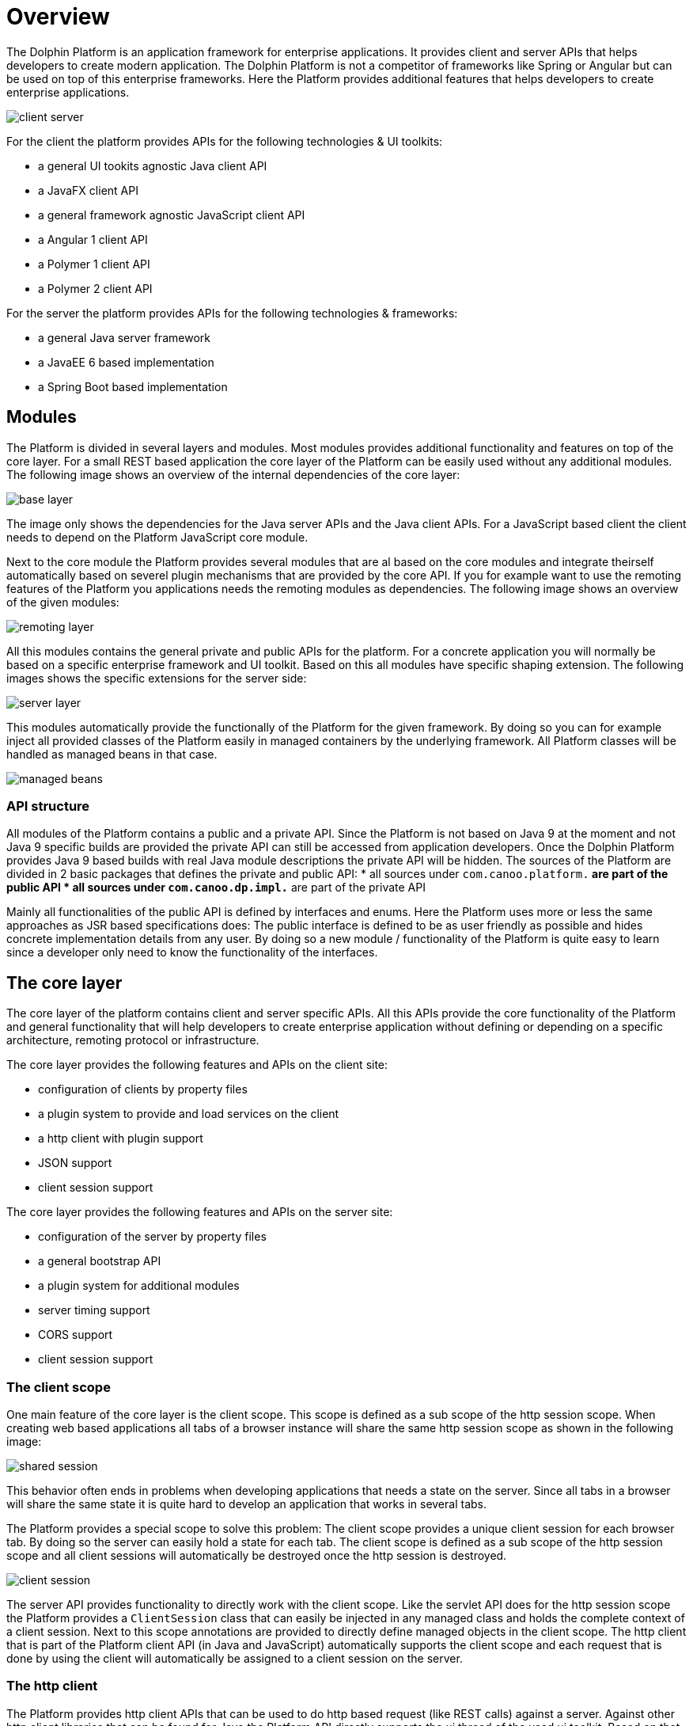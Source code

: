 
= Overview

The Dolphin Platform is an application framework for enterprise applications. It provides client and server APIs that helps developers to create modern application. The Dolphin Platform is not a competitor of frameworks like Spring or Angular but can be used on top of this enterprise frameworks. Here the Platform provides additional features that helps developers to create enterprise applications.

image::client-server.png[]

For the client the platform provides APIs for the following technologies & UI toolkits:

* a general UI tookits agnostic Java client API
* a JavaFX client API
* a general framework agnostic JavaScript client API
* a Angular 1 client API
* a Polymer 1 client API
* a Polymer 2 client API

For the server the platform provides APIs for the following technologies & frameworks:

* a general Java server framework
* a JavaEE 6 based implementation
* a Spring Boot based implementation

== Modules

The Platform is divided in several layers and modules. Most modules provides additional functionality and features on top of the core layer. For a small REST based application the core layer of the Platform can be easily used without any additional modules. The following image shows an overview of the internal dependencies of the core layer:

image::base-layer.png[]

The image only shows the dependencies for the Java server APIs and the Java client APIs. For a JavaScript based client the client needs to depend on the Platform JavaScript core module.

Next to the core module the Platform provides several modules that are al based on the core modules and integrate theirself automatically based on severel plugin mechanisms that are provided by the core API. If you for example want to use the remoting features of the Platform you applications needs the remoting modules as dependencies. The following image shows an overview of the given modules:

image::remoting-layer.png[]

All this modules contains the general private and public APIs for the platform. For a concrete application you will normally be based on a specific enterprise framework and UI toolkit. Based on this all modules have specific shaping extension. The following images shows the specific extensions for the server side:

image::server-layer.png[]

This modules automatically provide the functionally of the Platform for the given framework. By doing so you can for example inject all provided classes of the Platform easily in managed containers by the underlying framework. All Platform classes will be handled as managed beans in that case.

image::managed-beans.png[]

=== API structure

All modules of the Platform contains a public and a private API. Since the Platform is not based on Java 9 at the moment and not Java 9 specific builds are provided the private API can still be accessed from application developers. Once the Dolphin Platform provides Java 9 based builds with real Java module descriptions the private API will be hidden.
The sources of the Platform are divided in 2 basic packages that defines the private and public API:
* all sources under `com.canoo.platform.*` are part of the public API
* all sources under `com.canoo.dp.impl.*` are part of the private API

Mainly all functionalities of the public API is defined by interfaces and enums. Here the Platform uses more or less the same approaches as JSR based specifications does: The public interface is defined to be as user friendly as possible and hides concrete implementation details from any user. By doing so a new module / functionality of the Platform is quite easy to learn since a developer only need to know the functionality of the interfaces.

== The core layer

The core layer of the platform contains client and server specific APIs. All this APIs provide the core functionality of the Platform and general functionality that will help developers to create enterprise application without defining or depending on a specific architecture, remoting protocol or infrastructure.

The core layer provides the following features and APIs on the client site:

* configuration of clients by property files
* a plugin system to provide and load services on the client
* a http client with plugin support
* JSON support
* client session support

The core layer provides the following features and APIs on the server site:

* configuration of the server by property files
* a general bootstrap API
* a plugin system for additional modules
* server timing support
* CORS support
* client session support

=== The client scope

One main feature of the core layer is the client scope. This scope is defined as a sub scope of the http session scope. When creating web based applications all tabs of a browser instance will share the same http session scope as shown in the following image:

image::shared-session.png[]

This behavior often ends in problems when developing applications that needs a state on the server. Since all tabs in a browser will share the same state it is quite hard to develop an application that works in several tabs.

The Platform provides a special scope to solve this problem: The client scope provides a unique client session for each browser tab. By doing so the server can easily hold a state for each tab. The client scope is defined as a sub scope of the http session scope and all client sessions will automatically be destroyed once the http session is destroyed.

image::client-session.png[]

The server API provides functionality to directly work with the client scope. Like the servlet API does for the http session scope the Platform provides a `ClientSession` class that can easily be injected in any managed class and holds the complete context of a client session. Next to this scope annotations are provided to directly define managed objects in the client scope. The http client that is part of the Platform client API (in Java and JavaScript) automatically supports the client scope and each request that is done by using the client will automatically be assigned to a client session on the server.

=== The http client

The Platform provides http client APIs that can be used to do http based request (like REST calls) against a server. Against other http client libraries that can be found for Java the Platform API directly supports the ui thread of the used ui toolkit. Based on that the http client can be easily used to provide callbacks / promises that will automatically handled on the ui thread. The http client provides a fluent interface that can easily be used to define calls against an endpoint. By default the http client supports raw data (byte arrays), UTF-8 based strings and json.
The http client is automatically registered as a service plugin and can easily be reached by using the Platform service loader.

image::rest-plugin.png[]

The http client provides its own plugin structure that can be used to mutate all requests and response automatically. Several Platform modules are based on this mechanism. If for example the security module is added on the client site a JWT security token will automatically be added to each http call that targets a secure endpoint.

image::secure-rest.png[]

NOTE: The http client API of the JavaScript client is currently in development.


=== The configuration

The Platform provides an easy way to configure clients and server instances. Since frameworks like JavaEE or JavaFX do not provide any APIs for a general configuration the Platform APIs can be used here. If the Platform is used on frameworks that already provide a configuration API like Spring Boot the Platform is integrated in this API and a single configuration can be used.

The Platform supports property based configuration files that can have any UTF-8 based content that matches the syntax of a general property file. Many modules of the Platform provide custom properties that can be used to configure the specific module. This properties will automatically loaded from the configuration. Next to this application developers can easily add support for custom properties and read them at runtime.

NOTE: At the moment the JavaScript client API do not provide a configuration API. This is one of the missing features that will be added in near future.

== The security layer

The Platform provides a security layer that is build on top of the http client. The complete security is based on open-id connect and JWT security tokens. At the moment the default security provider / implementation is based on keycloak. Here the server modules of the Platform provide a proxy to hide the keycloak server from the client. All security based requests (like login) can be done directly against the application server.

image::security-proxy.png[]

The server APIs provide functionality to access the current user for a session or to deny access to specific functionality for users that do not match given rights (like a missing role). Since the keycloak server will manage all users a ldpa or active directory can easily be added as a user database without changing 1 line of code.

The client APIs of the Platform provide a simple way for login. Once a client has logged in the JWT security token will automatically added to any request. To do so a specific security plugin will automatically be installed to the http client.

NOTE: At the moment the JavaScript client API do not provide build in security. To implement this feature the JavaScript http client must be finished first.

== Logging

TODO

== Data & Auditing

TODO

== Monitoring & Tracing

TODO

== The remoting layer

TODO

== Validation

TODO

== Projection

TODO

